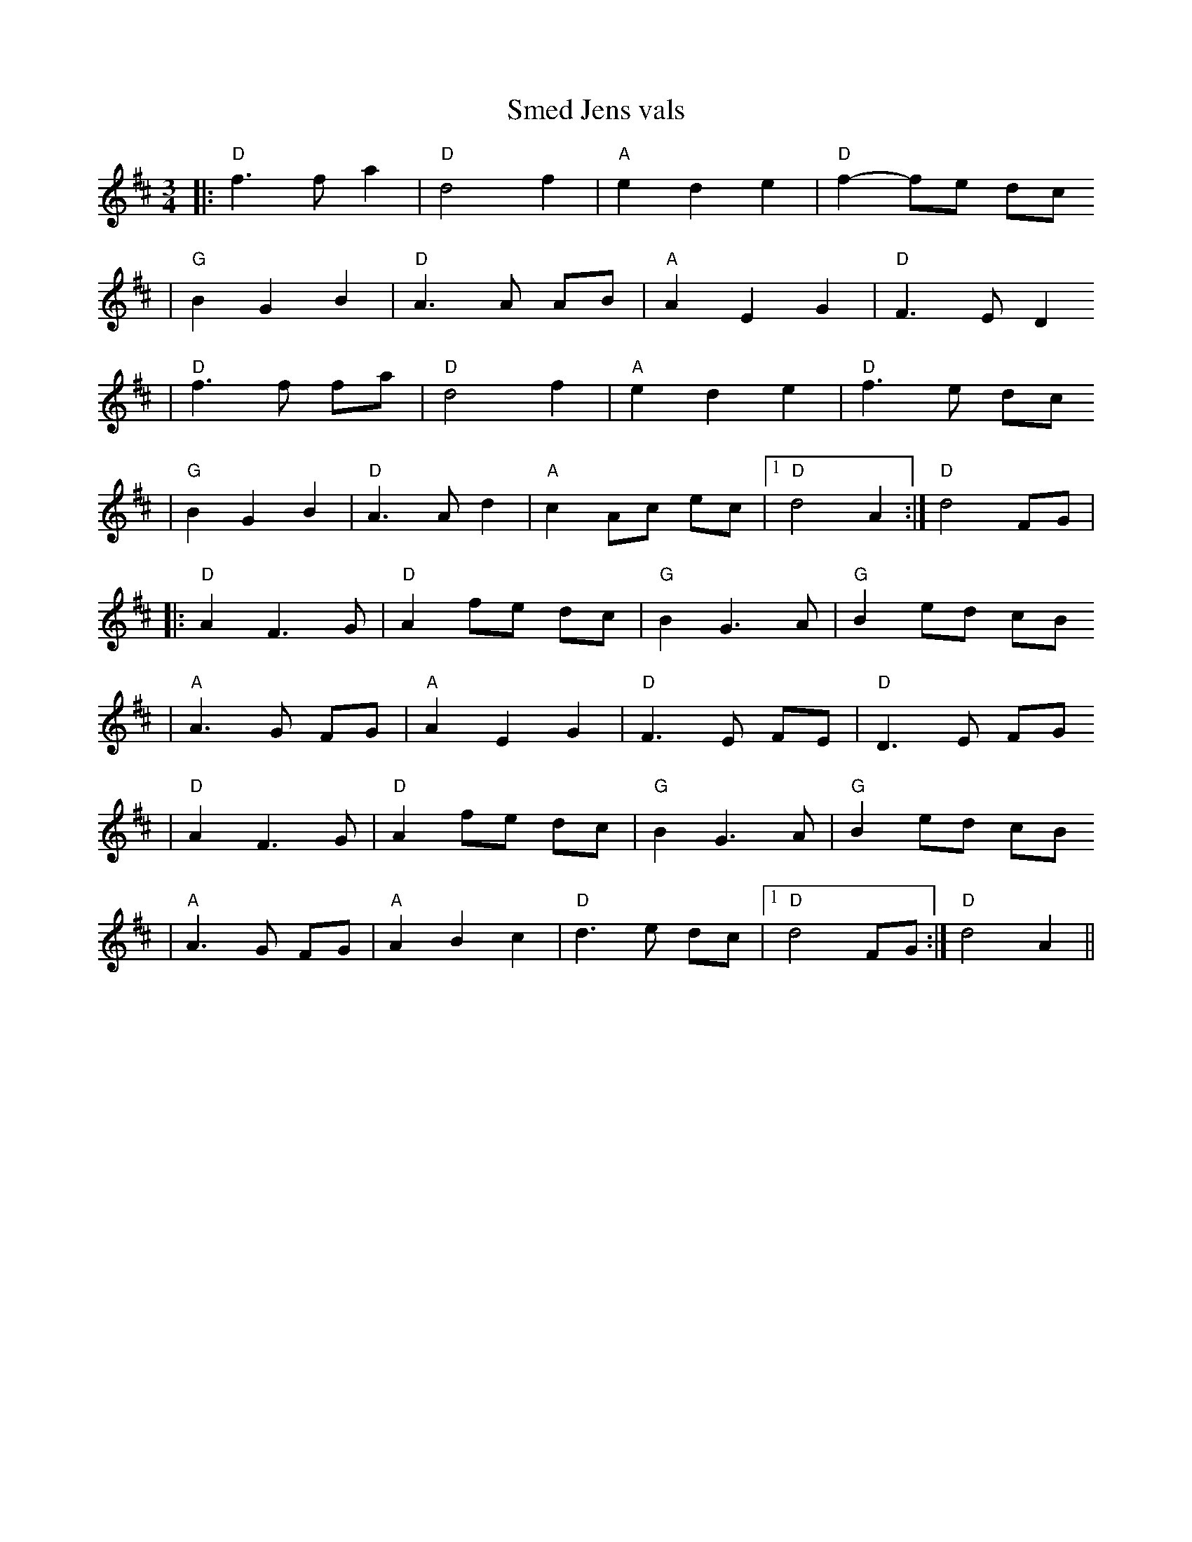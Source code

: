 X:8
T:Smed Jens vals
R:vals
Z:2001 Brian Wilson <baab@mediaone.net>
M:3/4
L:1/8
K:D
|: "D"f3f a2 | "D"d4 f2 | "A"e2 d2 e2 | "D"f2- fe dc
| "G"B2 G2 B2 | "D"A3A AB | "A"A2 E2 G2 | "D"F3E D2
| "D"f3f fa | "D"d4 f2 | "A"e2 d2 e2 | "D"f3e dc
| "G"B2 G2 B2 | "D"A3A d2 | "A"c2 Ac ec |[1 "D"d4 A2 :| "D"d4 FG |
|: "D"A2 F3 G | "D"A2 fe dc | "G"B2 G3 A | "G"B2 ed cB
| "A"A3G FG | "A"A2 E2 G2 | "D"F3E FE | "D"D3E FG
| "D"A2 F3 G | "D"A2 fe dc | "G"B2 G3 A | "G"B2 ed cB
| "A"A3G FG | "A"A2 B2 c2 | "D"d3e dc |[1 "D"d4 FG :| "D"d4 A2 ||
